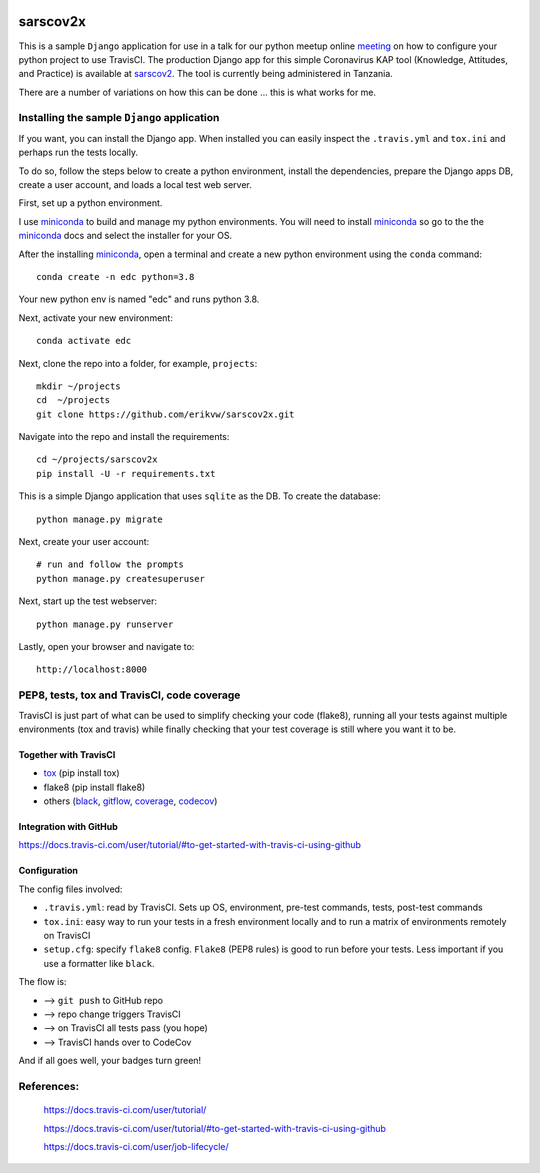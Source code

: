 |pypi| |travis| |codecov| 

sarscov2x
=========

This is a sample ``Django`` application for use in a talk for our python meetup online meeting_ on how to configure your python project to use TravisCI. The production Django app for this simple Coronavirus KAP tool (Knowledge, Attitudes, and Practice) is available at sarscov2_. The tool is currently being administered in Tanzania.

There are a number of variations on how this can be done ... this is what works for me.

Installing the sample ``Django`` application
--------------------------------------------

If you want, you can install the Django app. When installed you can easily inspect the ``.travis.yml`` and ``tox.ini`` and perhaps run the tests locally. 

To do so, follow the steps below to create a python environment, install the dependencies, prepare the Django apps DB, create a user account, and loads a local test web server.

First, set up a python environment.

I use miniconda_ to build and manage my python environments. You will need to install miniconda_ so go to the the miniconda_ docs and select the installer for your OS.

After the installing miniconda_, open a terminal and create a new python environment using the ``conda`` command::

    conda create -n edc python=3.8

Your new python env is named "edc" and runs python 3.8.

Next, activate your new environment::

    conda activate edc

Next, clone the repo into a folder, for example, ``projects``::

    mkdir ~/projects
    cd  ~/projects
    git clone https://github.com/erikvw/sarscov2x.git

Navigate into the repo and install the requirements::

    cd ~/projects/sarscov2x
    pip install -U -r requirements.txt

This is a simple Django application that uses ``sqlite`` as the DB. To create the database::

    python manage.py migrate
    
Next, create your user account::

    # run and follow the prompts
    python manage.py createsuperuser

Next, start up the test webserver::

    python manage.py runserver

Lastly, open your browser and navigate to::

    http://localhost:8000

PEP8, tests, tox and TravisCI, code coverage
--------------------------------------------

TravisCI is just part of what can be used to simplify checking your code (flake8), running all your tests against multiple environments (tox and travis) while finally checking that your test coverage is still where you want it to be.

Together with TravisCI
++++++++++++++++++++++
* tox_ (pip install tox)
* flake8 (pip install flake8)
* others (black_, gitflow_, coverage_, codecov_)

Integration with GitHub
+++++++++++++++++++++++

https://docs.travis-ci.com/user/tutorial/#to-get-started-with-travis-ci-using-github

Configuration
+++++++++++++

The config files involved:

* ``.travis.yml``: read by TravisCI. Sets up OS, environment, pre-test commands, tests, post-test commands
* ``tox.ini``: easy way to run your tests in a fresh environment locally and to run a matrix of environments remotely on TravisCI
* ``setup.cfg``: specify ``flake8`` config. ``Flake8`` (PEP8 rules) is good to run before your tests. Less important if you use a formatter like ``black``.

The flow is:

* --> ``git push`` to GitHub repo
* --> repo change triggers TravisCI
* --> on TravisCI all tests pass (you hope)
* --> TravisCI hands over to CodeCov

And if all goes well, your badges turn green!


References:
-----------

    https://docs.travis-ci.com/user/tutorial/

    https://docs.travis-ci.com/user/tutorial/#to-get-started-with-travis-ci-using-github
    
    https://docs.travis-ci.com/user/job-lifecycle/

.. |pypi| image:: https://img.shields.io/pypi/v/sarscov2x.svg
    :target: https://pypi.python.org/pypi/sarscov2x
    
.. |travis| image:: https://travis-ci.com/erikvw/sarscov2x.svg?branch=develop
    :target: https://travis-ci.com/erikvw/sarscov2x
    
.. |codecov| image:: https://codecov.io/gh/erikvw/sarscov2x/branch/develop/graph/badge.svg
  :target: https://codecov.io/gh/erikvw/sarscov2x

.. _miniconda: https://docs.conda.io/en/latest/miniconda.html

.. _tox: https://tox.readthedocs.io/en/latest/

.. _black: https://black.readthedocs.io/en/stable/

.. _gitflow: https://nvie.com/posts/a-successful-git-branching-model/

.. _coverage: https://coverage.readthedocs.io/en/coverage-5.1/

.. _codecov: https://codecov.io

.. _sarscov2: https://github.com/erikvw/sarscov2

.. _meeting: https://www.meetup.com/austinpython/events/266446518/
